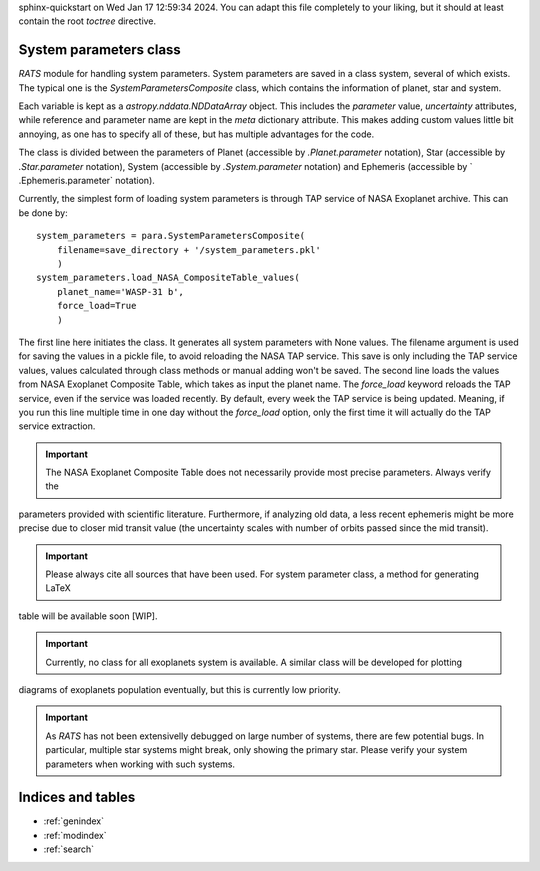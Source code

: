 .. OT documentation master file, created by
sphinx-quickstart on Wed Jan 17 12:59:34 2024.
You can adapt this file completely to your liking, but it should at least
contain the root `toctree` directive.

System parameters class
==============================
`RATS` module for handling system parameters. System parameters
are saved in a class system, several of which exists. The typical one is the `SystemParametersComposite` class, which
contains the information of planet, star and system.

Each variable is kept as a `astropy.nddata.NDDataArray` object. This includes the `parameter` value, `uncertainty`
attributes, while reference and parameter name are kept in the `meta` dictionary attribute. This makes adding custom values little bit annoying, as one has to specify all of these, but has multiple advantages for the code.

The class is divided between the parameters of Planet (accessible by `.Planet.parameter` notation), Star (accessible
by `.Star.parameter` notation), System (accessible by `.System.parameter` notation) and Ephemeris (accessible by `
.Ephemeris.parameter` notation).

Currently, the simplest form of loading system parameters is through TAP service of NASA Exoplanet archive. This can
be done by: ::

    system_parameters = para.SystemParametersComposite(
        filename=save_directory + '/system_parameters.pkl'
        )
    system_parameters.load_NASA_CompositeTable_values(
        planet_name='WASP-31 b',
        force_load=True
        )

The first line here initiates the class. It generates all system parameters with None values. The filename argument
is used for saving the values in a pickle file, to avoid reloading the NASA TAP service. This save is only including
the TAP service values, values calculated through class methods or manual adding won't be saved.
The second line loads the values from NASA Exoplanet Composite Table, which takes as input the planet name. The
`force_load` keyword reloads the TAP service, even if the service was loaded recently. By default, every
week the TAP service is being updated. Meaning, if you run this line multiple time in one day without the
`force_load` option, only the first time it will actually do the TAP service extraction.


.. important::
    The NASA Exoplanet Composite Table does not necessarily provide most precise parameters. Always verify the
parameters provided with scientific literature. Furthermore, if analyzing old data, a less recent ephemeris might be
more precise due to closer mid transit value (the uncertainty scales with number of orbits passed since the mid
transit).

.. important::
    Please always cite all sources that have been used. For system parameter class, a method for generating LaTeX
table will be available soon [WIP].

.. important::
    Currently, no class for all exoplanets system is available. A similar class will be developed for plotting
diagrams of exoplanets population eventually, but this is currently low priority.

.. important::
    As `RATS` has not been extensivelly debugged on large number of systems, there are few potential bugs. In particular, multiple star systems might break, only showing the primary star. Please verify your system parameters when working with such systems.


Indices and tables
==================

* :ref:`genindex`
* :ref:`modindex`
* :ref:`search`
